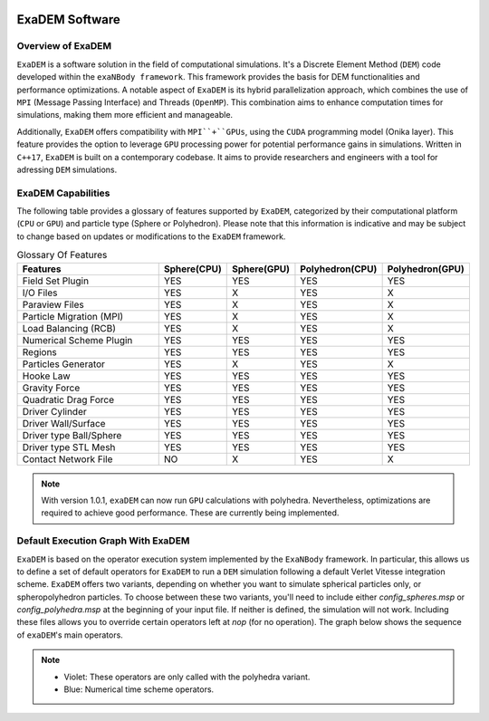 .. image:: ../_static/exaDEMlogo2.png
   :scale: 100 %
   :align: center

ExaDEM Software
===============

Overview of ExaDEM
^^^^^^^^^^^^^^^^^^

``ExaDEM`` is a software solution in the field of computational simulations. It's a Discrete Element Method (``DEM``) code developed within the ``exaNBody framework``. This framework provides the basis for DEM functionalities and performance optimizations. A notable aspect of ``ExaDEM`` is its hybrid parallelization approach, which combines the use of ``MPI`` (Message Passing Interface) and Threads (``OpenMP``). This combination aims to enhance computation times for simulations, making them more efficient and manageable.

Additionally, ``ExaDEM`` offers compatibility with ``MPI``+``GPUs``, using the ``CUDA`` programming model (Onika layer). This feature provides the option to leverage ``GPU`` processing power for potential performance gains in simulations. Written in ``C++17``, ``ExaDEM`` is built on a contemporary codebase. It aims to provide researchers and engineers with a tool for adressing ``DEM`` simulations.

ExaDEM Capabilities
^^^^^^^^^^^^^^^^^^^

The following table provides a glossary of features supported by ``ExaDEM``, categorized by their computational platform (``CPU`` or ``GPU``) and particle type (Sphere or Polyhedron). Please note that this information is indicative and may be subject to change based on updates or modifications to the ``ExaDEM`` framework.

.. list-table:: Glossary Of Features
  :widths: 40 15 15 15 15
  :header-rows: 1

  * - Features
    - Sphere(CPU)
    - Sphere(GPU)
    - Polyhedron(CPU)
    - Polyhedron(GPU)
  * - Field Set Plugin
    - YES
    - YES
    - YES
    - YES
  * - I/O Files
    - YES
    - X
    - YES
    - X
  * - Paraview Files
    - YES
    - X
    - YES
    - X
  * - Particle Migration (MPI)
    - YES
    - X
    - YES
    - X
  * - Load Balancing (RCB)
    - YES
    - X
    - YES
    - X
  * - Numerical Scheme Plugin
    - YES
    - YES
    - YES
    - YES
  * - Regions
    - YES
    - YES
    - YES
    - YES
  * - Particles Generator
    - YES
    - X
    - YES
    - X
  * - Hooke Law
    - YES
    - YES
    - YES
    - YES
  * - Gravity Force
    - YES
    - YES
    - YES
    - YES
  * - Quadratic Drag Force
    - YES
    - YES
    - YES
    - YES
  * - Driver Cylinder
    - YES
    - YES
    - YES
    - YES
  * - Driver Wall/Surface
    - YES
    - YES
    - YES
    - YES
  * - Driver type Ball/Sphere
    - YES
    - YES
    - YES
    - YES
  * - Driver type STL Mesh
    - YES
    - YES
    - YES
    - YES
  * - Contact Network File
    - NO
    - X
    - YES
    - X

.. note::

  With version 1.0.1, ``exaDEM`` can now run ``GPU`` calculations with polyhedra. Nevertheless, optimizations are required to achieve good performance. These are currently being implemented.


Default Execution Graph With ExaDEM
^^^^^^^^^^^^^^^^^^^^^^^^^^^^^^^^^^^

``ExaDEM`` is based on the operator execution system implemented by the ``ExaNBody`` framework. In particular, this allows us to define a set of default operators for ``ExaDEM`` to run a ``DEM`` simulation following a default Verlet Vitesse integration scheme. ``ExaDEM`` offers two variants, depending on whether you want to simulate spherical particles only, or spheropolyhedron particles. To choose between these two variants, you'll need to include either *config_spheres.msp* or *config_polyhedra.msp* at the beginning of your input file. If neither is defined, the simulation will not work. Including these files allows you to override certain operators left at *nop* (for no operation). The graph below shows the sequence of ``exaDEM``'s main operators. 

.. image:: ../_static/ExaDEM/ExaDEM-DAG.png
   :scale: 100 %
   :align: center


.. note::
  - Violet: These operators are only called with the polyhedra variant.
  - Blue: Numerical time scheme operators.

